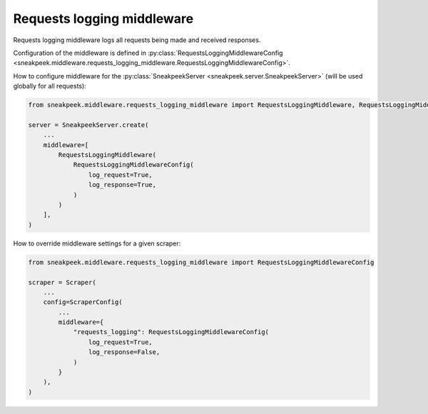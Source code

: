 ##############################
Requests logging middleware
##############################

Requests logging middleware logs all requests being made and received responses.

Configuration of the middleware is defined in :py:class:`RequestsLoggingMiddlewareConfig <sneakpeek.middleware.requests_logging_middleware.RequestsLoggingMiddlewareConfig>`.

How to configure middleware for the :py:class:`SneakpeekServer <sneakpeek.server.SneakpeekServer>` (will be used globally for all requests):

.. code-block:: python3

    from sneakpeek.middleware.requests_logging_middleware import RequestsLoggingMiddleware, RequestsLoggingMiddlewareConfig

    server = SneakpeekServer.create(
        ...
        middleware=[
            RequestsLoggingMiddleware(
                RequestsLoggingMiddlewareConfig(
                    log_request=True,
                    log_response=True,
                )
            )
        ],
    )


How to override middleware settings for a given scraper:

.. code-block:: python3

    from sneakpeek.middleware.requests_logging_middleware import RequestsLoggingMiddlewareConfig

    scraper = Scraper(
        ...
        config=ScraperConfig(
            ...
            middleware={
                "requests_logging": RequestsLoggingMiddlewareConfig(
                    log_request=True,
                    log_response=False,
                )
            }
        ),
    )
